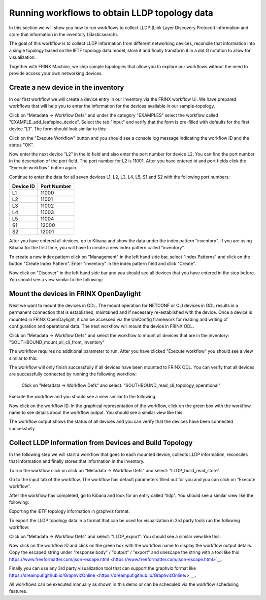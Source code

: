 
Running workflows to obtain LLDP topology data
==============================================

In this section we will show you how to run workflows to collect LLDP (Link Layer Discovery Protocol) information and store that information in the inventory (Elasticsearch).

The goal of this workflow is to collect LLDP information from different networking devices, reconcile that information into a single topology based on the IETF topology data model, store it and finally transform it in a dot G notation to allow for visualization.

Together with FRINX Machine, we ship sample topologies that allow you to explore our workflows without the need to provide access your own networking devices. 

Create a new device in the inventory
------------------------------------

In our first workflow we will create a device entry in our inventory via the FRINX workflow UI. We have prepared workflows that will help you to enter the information for the devices available in our sample-topology. 

Click on "Metadata → Workflow Defs" and under the category "EXAMPLES" select the workflow called "EXAMPLE_add_leafspine_device". Select the tab "Input" and verify that the form is pre-filled with defaults for the first device "L1". The form should look similar to this:


.. image:: conductor_23.png
   :target: conductor_23.png
   :alt: alt_text


Click on the "Execute Workflow" button and you should see a console log message indicating the workflow ID and the status "OK".

Now enter the next device "L2" in the id field and also enter the port number for device L2. You can find the port number in the description of the port field. The port number for L2 is 11001. After you have entered id and port fields click the "Execute workflow" button again.

Continue to enter the data for all seven devices L1, L2, L3, L4, L5, S1 and S2 with the following port numbers:

+------------+-------------+
| Device ID  | Port Number |
+============+=============+
|     L1     |    11000    |
+------------+-------------+
|     L2     |    11001    |
+------------+-------------+
|     L3     |    11002    |
+------------+-------------+
|     L4     |    11003    |
+------------+-------------+
|     L5     |    11004    |
+------------+-------------+
|     S1     |    12000    |
+------------+-------------+
|     S2     |    12001    |
+------------+-------------+

After you have entered all devices, go to Kibana and show the data under the index pattern "inventory". If you are using Kibana for the first time, you will have to create a new index pattern called "inventory". 

To create a new index pattern click on "Management" in the left hand side bar, select "Index Patterns" and click on the button "Create Index Pattern". Enter "inventory" in the index pattern field and click "Create". 

Now click on "Discover" in the left hand side bar and you should see all devices that you have entered in the step before. You should see a view similar to the following:


.. image:: conductor_24.png
   :target: conductor_24.png
   :alt: alt_text


Mount the devices in FRINX OpenDaylight
---------------------------------------

Next we want to mount the devices in ODL. The mount operation for NETCONF or CLI devices in ODL results in a permanent connection that is established, maintained and if necessary re-established with the device. Once a device is mounted in FRINX OpenDaylight, it can be accessed via the UniConfig framework for reading and writing of configuration and operational data. The next workflow will mount the device in FRINX ODL. 

Click on "Metadata → Workflow Defs" and select the workflow to mount all devices that are in the inventory: "SOUTHBOUND_mount_all_cli_from_inventory"

The workflow requires no additional parameter to run. After you have clicked "Execute workflow" you should see a view similar to this:


.. image:: conductor_25.png
   :target: conductor_25.png
   :alt: alt_text


The workflow will only finish successfully if all devices have been mounted to FRINX ODL. You can verify that all devices are successfully connected by running the following workflow:

 Click on "Metadata → Workflow Defs" and select: "SOUTHBOUND_read_cli_topology_operational"

Execute the workflow and you should see a view similar to the following:


.. image:: conductor_26.png
   :target: conductor_26.png
   :alt: alt_text


Now click on the workflow ID. In the graphical representation of the workflow, click on the green box with the workflow name to see details about the workflow output. You should see a similar view like this:


.. image:: conductor_27.png
   :target: conductor_27.png
   :alt: alt_text


The workflow output shows the status of all devices and you can verify that the devices have been connected successfully.

Collect LLDP Information from Devices and Build Topology
--------------------------------------------------------

​In the following step we will start a workflow that goes to each mounted device, collects LLDP information, reconciles that information and finally stores that information in the inventory.

​To run the workflow click on click on "Metadata → Workflow Defs" and select: "LLDP_build_read_store".

​Go to the input tab of the workflow. The workflow has default parameters filled out for you and you can click on "Execute workflow".
​

.. image:: conductor_28.png
   :target: conductor_28.png
   :alt: alt_text


​After the workflow has completed, go to Kibana and look for an entry called "lldp". You should see a similar view like the following:​


.. image:: conductor_29.png
   :target: conductor_29.png
   :alt: alt_text


​Exporting the IETF topology information in graphviz format:

​To export the LLDP topology data in a format that can be used for visualization in 3rd party tools run the following workflow:

​Click on "Metadata → Workflow Defs" and select: "LLDP_export". You should see a similar view like this:


.. image:: conductor_30.png
   :target: conductor_30.png
   :alt: alt_text


​Now click on the workflow ID and click on the green box with the workflow name to display the workflow output details. Copy the escaped string under "response body" / "output" / "export" and unescape the string with a tool like this https://www.freeformatter.com/json-escape.html <https://www.freeformatter.com/json-escape.html>`__.


.. image:: conductor_31.png
   :target: conductor_31.png
   :alt: alt_text


​​Finally you can use any 3rd party visualization tool that can support the graphviz format like https://dreampuf.github.io/GraphvizOnline <https://dreampuf.github.io/GraphvizOnline/>`__.


.. image:: conductor_32.png
   :target: conductor_32.png
   :alt: alt_text


​All workflows can be executed manually as shown in this demo or can be scheduled via the workflow scheduling features.
